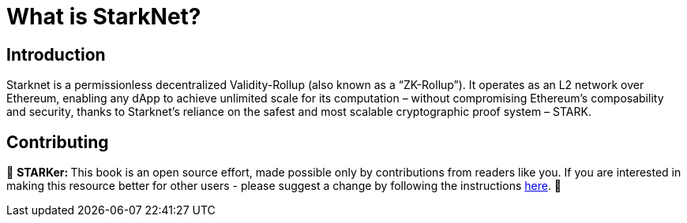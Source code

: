 [id="whatIsStarknet"]

= What is StarkNet?

== Introduction

Starknet is a permissionless decentralized Validity-Rollup (also known as a “ZK-Rollup”). It operates as an L2 network over Ethereum, enabling any dApp to achieve unlimited scale for its computation – without compromising Ethereum’s composability and security, thanks to Starknet’s reliance on the safest and most scalable cryptographic proof system – STARK.


== Contributing

🎯 +++<strong>+++STARKer: +++</strong>+++ This book is an open source effort, made possible only by contributions from readers like you. If you are interested in making this resource better for other users - please suggest a change by following the instructions https://github.com/starknet-edu/starknetbook/blob/antora-front/CONTRIBUTING.adoc[here].
🎯

